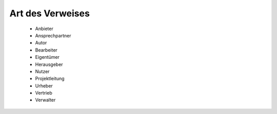
Art des Verweises
=================

 - Anbieter 
 - Ansprechpartner 
 - Autor 
 - Bearbeiter 
 - Eigentümer 
 - Herausgeber
 - Nutzer
 - Projektleitung
 - Urheber
 - Vertrieb
 - Verwalter








